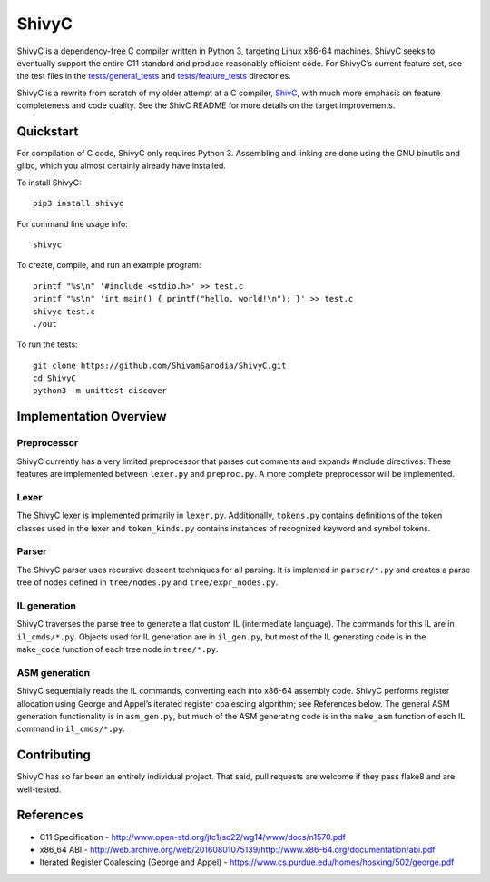 ShivyC
======

| |Build Status| |Code Coverage|


ShivyC is a dependency-free C compiler written in Python 3, targeting Linux
x86-64 machines. ShivyC seeks to eventually support the entire C11
standard and produce reasonably efficient code. For ShivyC’s current
feature set, see the test files in the `tests/general\_tests`_ and
`tests/feature\_tests`_ directories.

ShivyC is a rewrite from scratch of my older attempt at a C compiler,
`ShivC`_, with much more emphasis on feature completeness and code
quality. See the ShivC README for more details on the target
improvements.

Quickstart
------------

For compilation of C code, ShivyC only requires Python 3. Assembling and linking are done using the GNU binutils and glibc, which you almost certainly already have installed.

To install ShivyC:
::

    pip3 install shivyc

For command line usage info:
::

    shivyc
    
To create, compile, and run an example program:
::

    printf "%s\n" '#include <stdio.h>' >> test.c
    printf "%s\n" 'int main() { printf("hello, world!\n"); }' >> test.c
    shivyc test.c
    ./out    

To run the tests:
::
    git clone https://github.com/ShivamSarodia/ShivyC.git
    cd ShivyC
    python3 -m unittest discover
    


Implementation Overview
-----------------------

Preprocessor
^^^^^^^^^^^^

ShivyC currently has a very limited preprocessor that parses out
comments and expands #include directives. These features are implemented
between ``lexer.py`` and ``preproc.py``. A more complete preprocessor
will be implemented.

Lexer
^^^^^

The ShivyC lexer is implemented primarily in ``lexer.py``. Additionally,
``tokens.py`` contains definitions of the token classes used in the
lexer and ``token_kinds.py`` contains instances of recognized keyword
and symbol tokens.

Parser
^^^^^^

The ShivyC parser uses recursive descent techniques for all parsing. It
is implented in ``parser/*.py`` and creates a parse tree of nodes
defined in ``tree/nodes.py`` and ``tree/expr_nodes.py``.

IL generation
^^^^^^^^^^^^^

ShivyC traverses the parse tree to generate a flat custom IL
(intermediate language). The commands for this IL are in
``il_cmds/*.py``. Objects used for IL generation are in ``il_gen.py``,
but most of the IL generating code is in the ``make_code`` function of
each tree node in ``tree/*.py``.

ASM generation
^^^^^^^^^^^^^^

ShivyC sequentially reads the IL commands, converting each into x86-64
assembly code. ShivyC performs register allocation using George and
Appel’s iterated register coalescing algorithm; see References below.
The general ASM generation functionality is in ``asm_gen.py``, but much
of the ASM generating code is in the ``make_asm`` function of each IL
command in ``il_cmds/*.py``.

Contributing
------------

ShivyC has so far been an entirely individual project. That said, pull
requests are welcome if they pass flake8 and are well-tested.

References
----------

-  C11 Specification -
   http://www.open-std.org/jtc1/sc22/wg14/www/docs/n1570.pdf
-  x86\_64 ABI -
   http://web.archive.org/web/20160801075139/http://www.x86-64.org/documentation/abi.pdf
-  Iterated Register Coalescing (George and Appel) -
   https://www.cs.purdue.edu/homes/hosking/502/george.pdf

.. _tests/general\_tests: https://github.com/ShivamSarodia/ShivyC/tree/master/tests/general_tests
.. _tests/feature\_tests: https://github.com/ShivamSarodia/ShivyC/tree/master/tests/feature_tests
.. _ShivC: https://github.com/ShivamSarodia/ShivC

.. |Build Status| image:: https://travis-ci.org/ShivamSarodia/ShivyC.svg?branch=master
   :target: https://travis-ci.org/ShivamSarodia/ShivyC
.. |Code Coverage| image:: https://codecov.io/gh/ShivamSarodia/ShivyC/branch/master/graph/badge.svg
   :target: https://codecov.io/gh/ShivamSarodia/ShivyC
